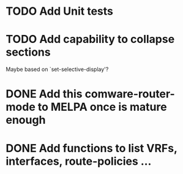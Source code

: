 * TODO Add Unit tests
* TODO Add capability to collapse sections
Maybe based on `set-selective-display'?
* DONE Add this comware-router-mode to MELPA once is mature enough
CLOSED: [2019-09-23 Thu 16:25]
* DONE Add functions to list VRFs, interfaces, route-policies ...
CLOSED: [2019-08-15 Thu 09:44]
